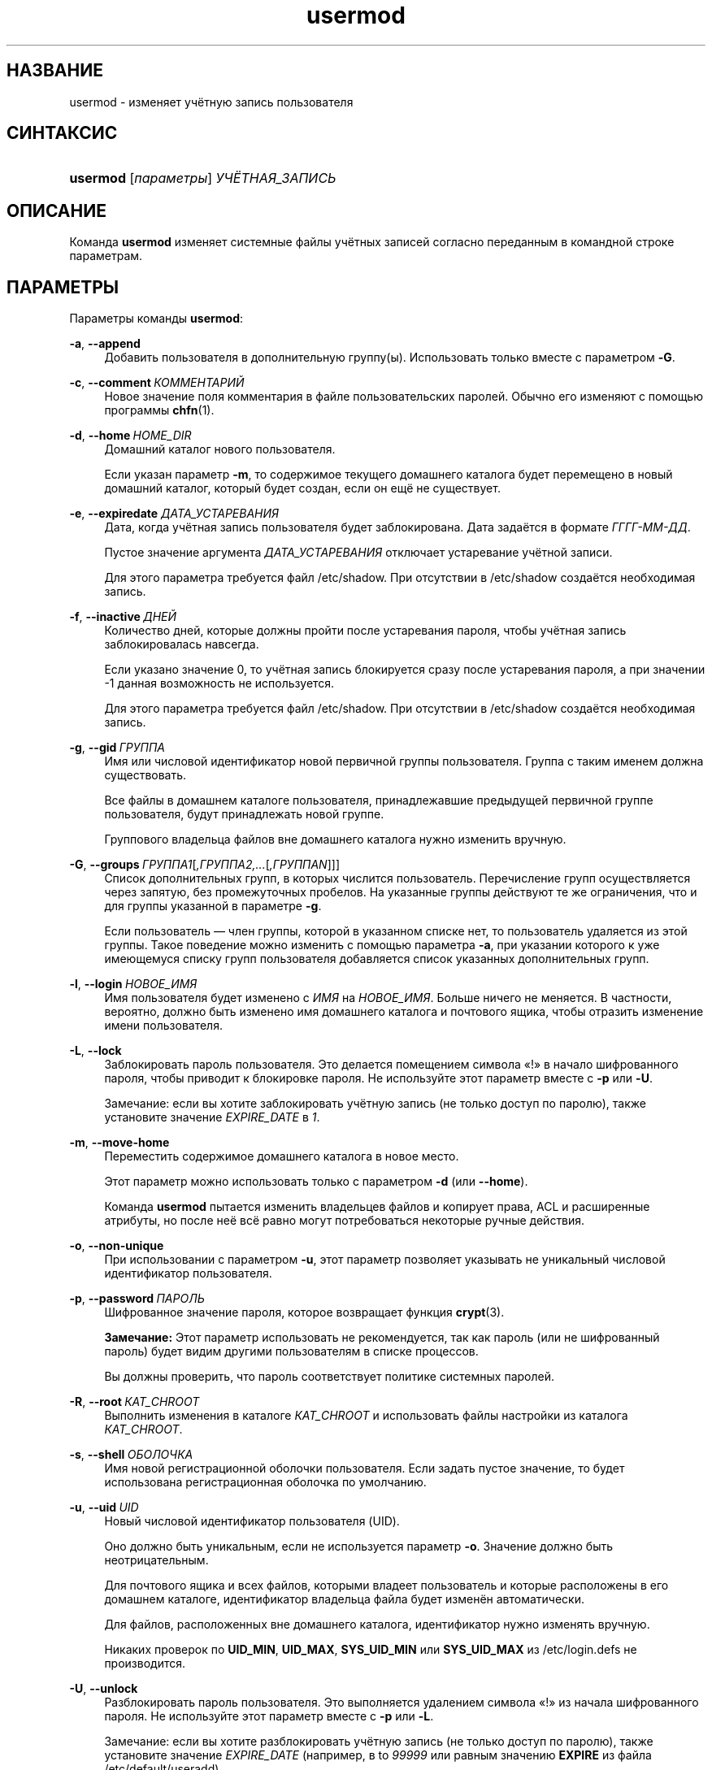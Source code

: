 '\" t
.\"     Title: usermod
.\"    Author: Julianne Frances Haugh
.\" Generator: DocBook XSL Stylesheets v1.79.1 <http://docbook.sf.net/>
.\"      Date: 12/01/2016
.\"    Manual: Команды управления системой
.\"    Source: shadow-utils 4.4
.\"  Language: Russian
.\"
.TH "usermod" "8" "12/01/2016" "shadow\-utils 4\&.4" "Команды управления системой"
.\" -----------------------------------------------------------------
.\" * Define some portability stuff
.\" -----------------------------------------------------------------
.\" ~~~~~~~~~~~~~~~~~~~~~~~~~~~~~~~~~~~~~~~~~~~~~~~~~~~~~~~~~~~~~~~~~
.\" http://bugs.debian.org/507673
.\" http://lists.gnu.org/archive/html/groff/2009-02/msg00013.html
.\" ~~~~~~~~~~~~~~~~~~~~~~~~~~~~~~~~~~~~~~~~~~~~~~~~~~~~~~~~~~~~~~~~~
.ie \n(.g .ds Aq \(aq
.el       .ds Aq '
.\" -----------------------------------------------------------------
.\" * set default formatting
.\" -----------------------------------------------------------------
.\" disable hyphenation
.nh
.\" disable justification (adjust text to left margin only)
.ad l
.\" -----------------------------------------------------------------
.\" * MAIN CONTENT STARTS HERE *
.\" -----------------------------------------------------------------
.SH "НАЗВАНИЕ"
usermod \- изменяет учётную запись пользователя
.SH "СИНТАКСИС"
.HP \w'\fBusermod\fR\ 'u
\fBusermod\fR [\fIпараметры\fR] \fIУЧЁТНАЯ_ЗАПИСЬ\fR
.SH "ОПИСАНИЕ"
.PP
Команда
\fBusermod\fR
изменяет системные файлы учётных записей согласно переданным в командной строке параметрам\&.
.SH "ПАРАМЕТРЫ"
.PP
Параметры команды
\fBusermod\fR:
.PP
\fB\-a\fR, \fB\-\-append\fR
.RS 4
Добавить пользователя в дополнительную группу(ы)\&. Использовать только вместе с параметром
\fB\-G\fR\&.
.RE
.PP
\fB\-c\fR, \fB\-\-comment\fR\ \&\fIКОММЕНТАРИЙ\fR
.RS 4
Новое значение поля комментария в файле пользовательских паролей\&. Обычно его изменяют с помощью программы
\fBchfn\fR(1)\&.
.RE
.PP
\fB\-d\fR, \fB\-\-home\fR\ \&\fIHOME_DIR\fR
.RS 4
Домашний каталог нового пользователя\&.
.sp
Если указан параметр
\fB\-m\fR, то содержимое текущего домашнего каталога будет перемещено в новый домашний каталог, который будет создан, если он ещё не существует\&.
.RE
.PP
\fB\-e\fR, \fB\-\-expiredate\fR \fIДАТА_УСТАРЕВАНИЯ\fR
.RS 4
Дата, когда учётная запись пользователя будет заблокирована\&. Дата задаётся в формате
\fIГГГГ\-ММ\-ДД\fR\&.
.sp
Пустое значение аргумента
\fIДАТА_УСТАРЕВАНИЯ\fR
отключает устаревание учётной записи\&.
.sp
Для этого параметра требуется файл
/etc/shadow\&. При отсутствии в
/etc/shadow
создаётся необходимая запись\&.
.RE
.PP
\fB\-f\fR, \fB\-\-inactive\fR\ \&\fIДНЕЙ\fR
.RS 4
Количество дней, которые должны пройти после устаревания пароля, чтобы учётная запись заблокировалась навсегда\&.
.sp
Если указано значение 0, то учётная запись блокируется сразу после устаревания пароля, а при значении \-1 данная возможность не используется\&.
.sp
Для этого параметра требуется файл
/etc/shadow\&. При отсутствии в
/etc/shadow
создаётся необходимая запись\&.
.RE
.PP
\fB\-g\fR, \fB\-\-gid\fR\ \&\fIГРУППА\fR
.RS 4
Имя или числовой идентификатор новой первичной группы пользователя\&. Группа с таким именем должна существовать\&.
.sp
Все файлы в домашнем каталоге пользователя, принадлежавшие предыдущей первичной группе пользователя, будут принадлежать новой группе\&.
.sp
Группового владельца файлов вне домашнего каталога нужно изменить вручную\&.
.RE
.PP
\fB\-G\fR, \fB\-\-groups\fR\ \&\fIГРУППА1\fR[\fI,ГРУППА2,\&...\fR[\fI,ГРУППАN\fR]]]
.RS 4
Список дополнительных групп, в которых числится пользователь\&. Перечисление групп осуществляется через запятую, без промежуточных пробелов\&. На указанные группы действуют те же ограничения, что и для группы указанной в параметре
\fB\-g\fR\&.
.sp
Если пользователь \(em член группы, которой в указанном списке нет, то пользователь удаляется из этой группы\&. Такое поведение можно изменить с помощью параметра
\fB\-a\fR, при указании которого к уже имеющемуся списку групп пользователя добавляется список указанных дополнительных групп\&.
.RE
.PP
\fB\-l\fR, \fB\-\-login\fR\ \&\fIНОВОЕ_ИМЯ\fR
.RS 4
Имя пользователя будет изменено с
\fIИМЯ\fR
на
\fIНОВОЕ_ИМЯ\fR\&. Больше ничего не меняется\&. В частности, вероятно, должно быть изменено имя домашнего каталога и почтового ящика, чтобы отразить изменение имени пользователя\&.
.RE
.PP
\fB\-L\fR, \fB\-\-lock\fR
.RS 4
Заблокировать пароль пользователя\&. Это делается помещением символа \(Fo!\(Fc в начало шифрованного пароля, чтобы приводит к блокировке пароля\&. Не используйте этот параметр вместе с
\fB\-p\fR
или
\fB\-U\fR\&.
.sp
Замечание: если вы хотите заблокировать учётную запись (не только доступ по паролю), также установите значение
\fIEXPIRE_DATE\fR
в
\fI1\fR\&.
.RE
.PP
\fB\-m\fR, \fB\-\-move\-home\fR
.RS 4
Переместить содержимое домашнего каталога в новое место\&.
.sp
Этот параметр можно использовать только с параметром
\fB\-d\fR
(или
\fB\-\-home\fR)\&.
.sp
Команда
\fBusermod\fR
пытается изменить владельцев файлов и копирует права, ACL и расширенные атрибуты, но после неё всё равно могут потребоваться некоторые ручные действия\&.
.RE
.PP
\fB\-o\fR, \fB\-\-non\-unique\fR
.RS 4
При использовании с параметром
\fB\-u\fR, этот параметр позволяет указывать не уникальный числовой идентификатор пользователя\&.
.RE
.PP
\fB\-p\fR, \fB\-\-password\fR\ \&\fIПАРОЛЬ\fR
.RS 4
Шифрованное значение пароля, которое возвращает функция
\fBcrypt\fR(3)\&.
.sp
\fBЗамечание:\fR
Этот параметр использовать не рекомендуется, так как пароль (или не шифрованный пароль) будет видим другими пользователям в списке процессов\&.
.sp
Вы должны проверить, что пароль соответствует политике системных паролей\&.
.RE
.PP
\fB\-R\fR, \fB\-\-root\fR\ \&\fIКАТ_CHROOT\fR
.RS 4
Выполнить изменения в каталоге
\fIКАТ_CHROOT\fR
и использовать файлы настройки из каталога
\fIКАТ_CHROOT\fR\&.
.RE
.PP
\fB\-s\fR, \fB\-\-shell\fR\ \&\fIОБОЛОЧКА\fR
.RS 4
Имя новой регистрационной оболочки пользователя\&. Если задать пустое значение, то будет использована регистрационная оболочка по умолчанию\&.
.RE
.PP
\fB\-u\fR, \fB\-\-uid\fR\ \&\fIUID\fR
.RS 4
Новый числовой идентификатор пользователя (UID)\&.
.sp
Оно должно быть уникальным, если не используется параметр
\fB\-o\fR\&. Значение должно быть неотрицательным\&.
.sp
Для почтового ящика и всех файлов, которыми владеет пользователь и которые расположены в его домашнем каталоге, идентификатор владельца файла будет изменён автоматически\&.
.sp
Для файлов, расположенных вне домашнего каталога, идентификатор нужно изменять вручную\&.
.sp
Никаких проверок по
\fBUID_MIN\fR,
\fBUID_MAX\fR,
\fBSYS_UID_MIN\fR
или
\fBSYS_UID_MAX\fR
из
/etc/login\&.defs
не производится\&.
.RE
.PP
\fB\-U\fR, \fB\-\-unlock\fR
.RS 4
Разблокировать пароль пользователя\&. Это выполняется удалением символа \(Fo!\(Fc из начала шифрованного пароля\&. Не используйте этот параметр вместе с
\fB\-p\fR
или
\fB\-L\fR\&.
.sp
Замечание: если вы хотите разблокировать учётную запись (не только доступ по паролю), также установите значение
\fIEXPIRE_DATE\fR
(например, в to
\fI99999\fR
или равным значению
\fBEXPIRE\fR
из файла
/etc/default/useradd)\&.
.RE
.PP
\fB\-v\fR, \fB\-\-add\-sub\-uids\fR\ \&\fIFIRST\fR\-\fILAST\fR
.RS 4
Add a range of subordinate uids to the user\*(Aqs account\&.
.sp
This option may be specified multiple times to add multiple ranges to a users account\&.
.sp
No checks will be performed with regard to
\fBSUB_UID_MIN\fR,
\fBSUB_UID_MAX\fR, or
\fBSUB_UID_COUNT\fR
from /etc/login\&.defs\&.
.RE
.PP
\fB\-V\fR, \fB\-\-del\-sub\-uids\fR\ \&\fIFIRST\fR\-\fILAST\fR
.RS 4
Remove a range of subordinate uids from the user\*(Aqs account\&.
.sp
This option may be specified multiple times to remove multiple ranges to a users account\&. When both
\fB\-\-del\-sub\-uids\fR
and
\fB\-\-add\-sub\-uids\fR
are specified, the removal of all subordinate uid ranges happens before any subordinate uid range is added\&.
.sp
No checks will be performed with regard to
\fBSUB_UID_MIN\fR,
\fBSUB_UID_MAX\fR, or
\fBSUB_UID_COUNT\fR
from /etc/login\&.defs\&.
.RE
.PP
\fB\-w\fR, \fB\-\-add\-sub\-gids\fR\ \&\fIFIRST\fR\-\fILAST\fR
.RS 4
Add a range of subordinate gids to the user\*(Aqs account\&.
.sp
This option may be specified multiple times to add multiple ranges to a users account\&.
.sp
No checks will be performed with regard to
\fBSUB_GID_MIN\fR,
\fBSUB_GID_MAX\fR, or
\fBSUB_GID_COUNT\fR
from /etc/login\&.defs\&.
.RE
.PP
\fB\-W\fR, \fB\-\-del\-sub\-gids\fR\ \&\fIFIRST\fR\-\fILAST\fR
.RS 4
Remove a range of subordinate gids from the user\*(Aqs account\&.
.sp
This option may be specified multiple times to remove multiple ranges to a users account\&. When both
\fB\-\-del\-sub\-gids\fR
and
\fB\-\-add\-sub\-gids\fR
are specified, the removal of all subordinate gid ranges happens before any subordinate gid range is added\&.
.sp
No checks will be performed with regard to
\fBSUB_GID_MIN\fR,
\fBSUB_GID_MAX\fR, or
\fBSUB_GID_COUNT\fR
from /etc/login\&.defs\&.
.RE
.PP
\fB\-Z\fR, \fB\-\-selinux\-user\fR\ \&\fISEUSER\fR
.RS 4
Новый пользователь SELinux для пользовательского входа\&.
.sp
При пустом значении
\fISEUSER\fR
пользовательское сопоставление SELinux для пользователя
\fILOGIN\fR
удаляется (если есть)\&.
.RE
.SH "ПРЕДОСТЕРЕЖЕНИЯ"
.PP
You must make certain that the named user is not executing any processes when this command is being executed if the user\*(Aqs numerical user ID, the user\*(Aqs name, or the user\*(Aqs home directory is being changed\&.
\fBusermod\fR
checks this on Linux\&. On other platforms it only uses utmp to check if the user is logged in\&.
.PP
Вы должны вручную изменить владельца всех файлов
\fBcrontab\fR
или заданий
\fBat\fR\&.
.PP
Вы должны сделать все изменения NIS на сервере NIS самостоятельно\&.
.SH "НАСТРОЙКА"
.PP
На работу этого инструмента влияют следующие переменные настройки из
/etc/login\&.defs:
.PP
\fBMAIL_DIR\fR (строка)
.RS 4
Почтовый каталог\&. Данный параметр нужен для управления почтовым ящиком при изменении или удалении учётной записи пользователя\&. Если параметр не задан, то используется значение указанное при сборке\&.
.RE
.PP
\fBMAIL_FILE\fR (строка)
.RS 4
Определяет расположение почтовых файлов пользователя относительно домашнего каталога\&.
.RE
.PP
Переменные
\fBMAIL_DIR\fR
и
\fBMAIL_FILE\fR
используются командами
\fBuseradd\fR,
\fBusermod\fR
и
\fBuserdel\fR
для создания, перемещения или удаления почты пользователя\&.
.PP
Если значение
\fBMAIL_CHECK_ENAB\fR
равно
\fIyes\fR, то они также используются для определения переменной окружения
\fBMAIL\fR\&.
.PP
\fBMAX_MEMBERS_PER_GROUP\fR (число)
.RS 4
Максимальное количество членов в записи о группе\&. При достижения максимума заводится новая запись группы (строка) в
/etc/group
(с тем же именем, паролем и тем же GID)\&.
.sp
Значение по умолчанию равно 0, означающее, что ограничения на количество членов в группе нет\&.
.sp
Данная возможность (разделение группы) позволяет ограничить длину строк в файле групп\&. Это полезно для ограничения длины строк групп NIS в 1024 символа\&.
.sp
Если вам нужно такое ограничение, укажите значение 25\&.
.sp
Замечание: разделение групп поддерживается не всеми инструментами (даже в наборе инструментов Shadow)\&. Вы не должны использовать эту переменную, если вам действительно это ненужно\&.
.RE
.PP
\fBSUB_GID_MIN\fR (number), \fBSUB_GID_MAX\fR (number), \fBSUB_GID_COUNT\fR (number)
.RS 4
If
/etc/subuid
exists, the commands
\fBuseradd\fR
and
\fBnewusers\fR
(unless the user already have subordinate group IDs) allocate
\fBSUB_GID_COUNT\fR
unused group IDs from the range
\fBSUB_GID_MIN\fR
to
\fBSUB_GID_MAX\fR
for each new user\&.
.sp
The default values for
\fBSUB_GID_MIN\fR,
\fBSUB_GID_MAX\fR,
\fBSUB_GID_COUNT\fR
are respectively 100000, 600100000 and 10000\&.
.RE
.PP
\fBSUB_UID_MIN\fR (number), \fBSUB_UID_MAX\fR (number), \fBSUB_UID_COUNT\fR (number)
.RS 4
If
/etc/subuid
exists, the commands
\fBuseradd\fR
and
\fBnewusers\fR
(unless the user already have subordinate user IDs) allocate
\fBSUB_UID_COUNT\fR
unused user IDs from the range
\fBSUB_UID_MIN\fR
to
\fBSUB_UID_MAX\fR
for each new user\&.
.sp
The default values for
\fBSUB_UID_MIN\fR,
\fBSUB_UID_MAX\fR,
\fBSUB_UID_COUNT\fR
are respectively 100000, 600100000 and 10000\&.
.RE
.SH "ФАЙЛЫ"
.PP
/etc/group
.RS 4
содержит информацию о группах
.RE
.PP
/etc/gshadow
.RS 4
содержит защищаемую информацию о группах
.RE
.PP
/etc/login\&.defs
.RS 4
содержит конфигурацию подсистемы теневых паролей
.RE
.PP
/etc/passwd
.RS 4
содержит информацию о пользователях
.RE
.PP
/etc/shadow
.RS 4
содержит защищаемую информацию о пользователях
.RE
.PP
/etc/subgid
.RS 4
Per user subordinate group IDs\&.
.RE
.PP
/etc/subuid
.RS 4
Per user subordinate user IDs\&.
.RE
.SH "СМОТРИТЕ ТАКЖЕ"
.PP
\fBchfn\fR(1),
\fBchsh\fR(1),
\fBpasswd\fR(1),
\fBcrypt\fR(3),
\fBgpasswd\fR(8),
\fBgroupadd\fR(8),
\fBgroupdel\fR(8),
\fBgroupmod\fR(8),
\fBlogin.defs\fR(5),
\fBsubgid\fR(5), \fBsubuid\fR(5),
\fBuseradd\fR(8),
\fBuserdel\fR(8)\&.
